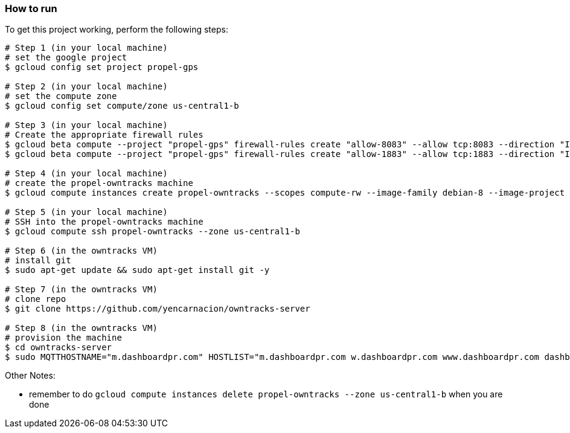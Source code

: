

=== How to run
.To get this project working, perform the following steps:
----

# Step 1 (in your local machine)
# set the google project
$ gcloud config set project propel-gps

# Step 2 (in your local machine)
# set the compute zone
$ gcloud config set compute/zone us-central1-b

# Step 3 (in your local machine)
# Create the appropriate firewall rules
$ gcloud beta compute --project "propel-gps" firewall-rules create "allow-8083" --allow tcp:8083 --direction "INGRESS" --priority "1000" --network "default" --source-ranges "0.0.0.0/0"
$ gcloud beta compute --project "propel-gps" firewall-rules create "allow-1883" --allow tcp:1883 --direction "INGRESS" --priority "1000" --network "default" --source-ranges "0.0.0.0/0"

# Step 4 (in your local machine)
# create the propel-owntracks machine
$ gcloud compute instances create propel-owntracks --scopes compute-rw --image-family debian-8 --image-project debian-cloud --zone us-central1-b --scopes https://www.googleapis.com/auth/devstorage.read_write --machine-type g1-small --address 104.154.134.84

# Step 5 (in your local machine)
# SSH into the propel-owntracks machine
$ gcloud compute ssh propel-owntracks --zone us-central1-b

# Step 6 (in the owntracks VM)
# install git
$ sudo apt-get update && sudo apt-get install git -y

# Step 7 (in the owntracks VM)
# clone repo
$ git clone https://github.com/yencarnacion/owntracks-server

# Step 8 (in the owntracks VM)
# provision the machine
$ cd owntracks-server
$ sudo MQTTHOSTNAME="m.dashboardpr.com" HOSTLIST="m.dashboardpr.com w.dashboardpr.com www.dashboardpr.com dashboardpr.com" OTR_BROWSERAPIKEY="AIzaSyBMdIEL958iCXBxcXW684WenDUMP6ogATE" go.sh

----


.Other Notes:
* remember to do `gcloud compute instances delete propel-owntracks --zone us-central1-b` when you are done
